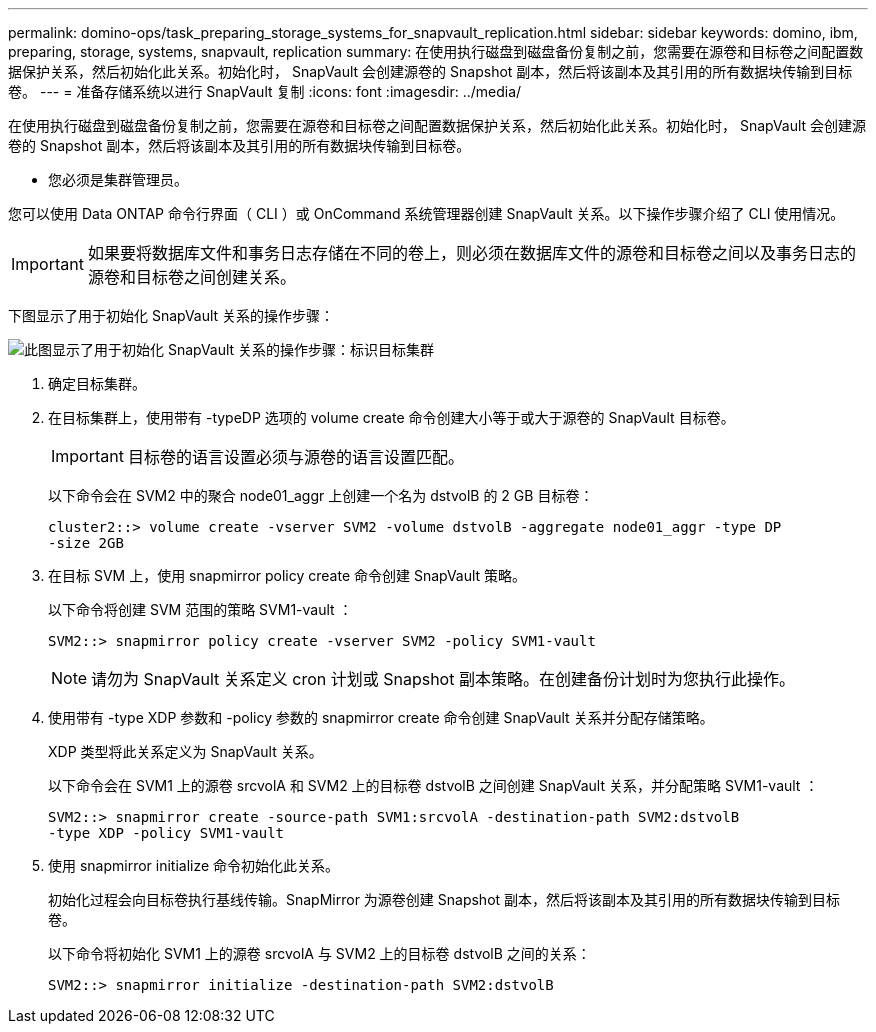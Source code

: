 ---
permalink: domino-ops/task_preparing_storage_systems_for_snapvault_replication.html 
sidebar: sidebar 
keywords: domino, ibm, preparing, storage, systems, snapvault, replication 
summary: 在使用执行磁盘到磁盘备份复制之前，您需要在源卷和目标卷之间配置数据保护关系，然后初始化此关系。初始化时， SnapVault 会创建源卷的 Snapshot 副本，然后将该副本及其引用的所有数据块传输到目标卷。 
---
= 准备存储系统以进行 SnapVault 复制
:icons: font
:imagesdir: ../media/


[role="lead"]
在使用执行磁盘到磁盘备份复制之前，您需要在源卷和目标卷之间配置数据保护关系，然后初始化此关系。初始化时， SnapVault 会创建源卷的 Snapshot 副本，然后将该副本及其引用的所有数据块传输到目标卷。

* 您必须是集群管理员。


您可以使用 Data ONTAP 命令行界面（ CLI ）或 OnCommand 系统管理器创建 SnapVault 关系。以下操作步骤介绍了 CLI 使用情况。


IMPORTANT: 如果要将数据库文件和事务日志存储在不同的卷上，则必须在数据库文件的源卷和目标卷之间以及事务日志的源卷和目标卷之间创建关系。

下图显示了用于初始化 SnapVault 关系的操作步骤：

image::../media/snapvault_steps_clustered.gif[此图显示了用于初始化 SnapVault 关系的操作步骤：标识目标集群,creating a destination volume,creating a policy]

. 确定目标集群。
. 在目标集群上，使用带有 -typeDP 选项的 volume create 命令创建大小等于或大于源卷的 SnapVault 目标卷。
+

IMPORTANT: 目标卷的语言设置必须与源卷的语言设置匹配。

+
以下命令会在 SVM2 中的聚合 node01_aggr 上创建一个名为 dstvolB 的 2 GB 目标卷：

+
[listing]
----
cluster2::> volume create -vserver SVM2 -volume dstvolB -aggregate node01_aggr -type DP
-size 2GB
----
. 在目标 SVM 上，使用 snapmirror policy create 命令创建 SnapVault 策略。
+
以下命令将创建 SVM 范围的策略 SVM1-vault ：

+
[listing]
----
SVM2::> snapmirror policy create -vserver SVM2 -policy SVM1-vault
----
+

NOTE: 请勿为 SnapVault 关系定义 cron 计划或 Snapshot 副本策略。在创建备份计划时为您执行此操作。

. 使用带有 -type XDP 参数和 -policy 参数的 snapmirror create 命令创建 SnapVault 关系并分配存储策略。
+
XDP 类型将此关系定义为 SnapVault 关系。

+
以下命令会在 SVM1 上的源卷 srcvolA 和 SVM2 上的目标卷 dstvolB 之间创建 SnapVault 关系，并分配策略 SVM1-vault ：

+
[listing]
----
SVM2::> snapmirror create -source-path SVM1:srcvolA -destination-path SVM2:dstvolB
-type XDP -policy SVM1-vault
----
. 使用 snapmirror initialize 命令初始化此关系。
+
初始化过程会向目标卷执行基线传输。SnapMirror 为源卷创建 Snapshot 副本，然后将该副本及其引用的所有数据块传输到目标卷。

+
以下命令将初始化 SVM1 上的源卷 srcvolA 与 SVM2 上的目标卷 dstvolB 之间的关系：

+
[listing]
----
SVM2::> snapmirror initialize -destination-path SVM2:dstvolB
----

